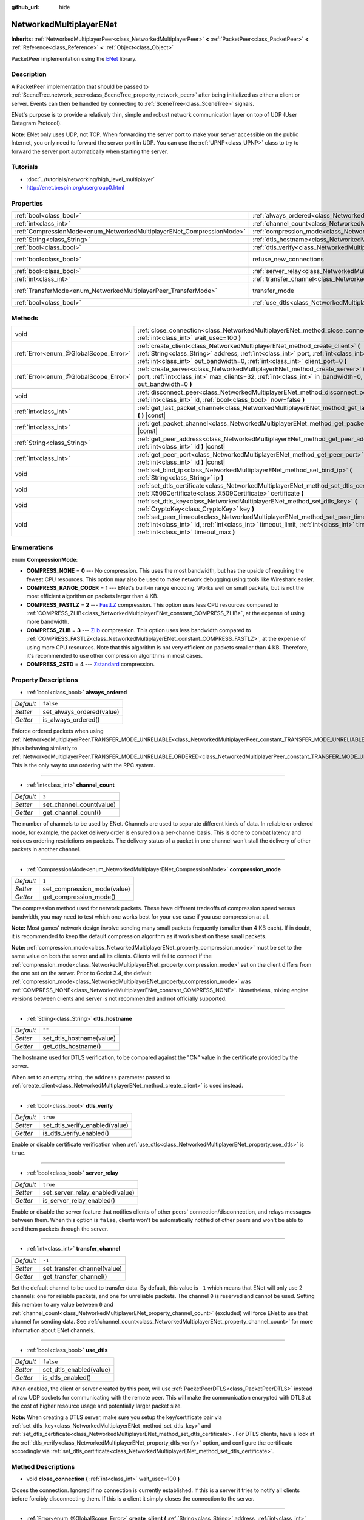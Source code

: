 :github_url: hide

.. Generated automatically by doc/tools/make_rst.py in Godot's source tree.
.. DO NOT EDIT THIS FILE, but the NetworkedMultiplayerENet.xml source instead.
.. The source is found in doc/classes or modules/<name>/doc_classes.

.. _class_NetworkedMultiplayerENet:

NetworkedMultiplayerENet
========================

**Inherits:** :ref:`NetworkedMultiplayerPeer<class_NetworkedMultiplayerPeer>` **<** :ref:`PacketPeer<class_PacketPeer>` **<** :ref:`Reference<class_Reference>` **<** :ref:`Object<class_Object>`

PacketPeer implementation using the `ENet <http://enet.bespin.org/index.html>`__ library.

Description
-----------

A PacketPeer implementation that should be passed to :ref:`SceneTree.network_peer<class_SceneTree_property_network_peer>` after being initialized as either a client or server. Events can then be handled by connecting to :ref:`SceneTree<class_SceneTree>` signals.

ENet's purpose is to provide a relatively thin, simple and robust network communication layer on top of UDP (User Datagram Protocol).

\ **Note:** ENet only uses UDP, not TCP. When forwarding the server port to make your server accessible on the public Internet, you only need to forward the server port in UDP. You can use the :ref:`UPNP<class_UPNP>` class to try to forward the server port automatically when starting the server.

Tutorials
---------

- :doc:`../tutorials/networking/high_level_multiplayer`

- `http://enet.bespin.org/usergroup0.html <http://enet.bespin.org/usergroup0.html>`__

Properties
----------

+-----------------------------------------------------------------------+-----------------------------------------------------------------------------------+-----------------------------------------------------------------------------------------------------------------------+
| :ref:`bool<class_bool>`                                               | :ref:`always_ordered<class_NetworkedMultiplayerENet_property_always_ordered>`     | ``false``                                                                                                             |
+-----------------------------------------------------------------------+-----------------------------------------------------------------------------------+-----------------------------------------------------------------------------------------------------------------------+
| :ref:`int<class_int>`                                                 | :ref:`channel_count<class_NetworkedMultiplayerENet_property_channel_count>`       | ``3``                                                                                                                 |
+-----------------------------------------------------------------------+-----------------------------------------------------------------------------------+-----------------------------------------------------------------------------------------------------------------------+
| :ref:`CompressionMode<enum_NetworkedMultiplayerENet_CompressionMode>` | :ref:`compression_mode<class_NetworkedMultiplayerENet_property_compression_mode>` | ``1``                                                                                                                 |
+-----------------------------------------------------------------------+-----------------------------------------------------------------------------------+-----------------------------------------------------------------------------------------------------------------------+
| :ref:`String<class_String>`                                           | :ref:`dtls_hostname<class_NetworkedMultiplayerENet_property_dtls_hostname>`       | ``""``                                                                                                                |
+-----------------------------------------------------------------------+-----------------------------------------------------------------------------------+-----------------------------------------------------------------------------------------------------------------------+
| :ref:`bool<class_bool>`                                               | :ref:`dtls_verify<class_NetworkedMultiplayerENet_property_dtls_verify>`           | ``true``                                                                                                              |
+-----------------------------------------------------------------------+-----------------------------------------------------------------------------------+-----------------------------------------------------------------------------------------------------------------------+
| :ref:`bool<class_bool>`                                               | refuse_new_connections                                                            | ``false`` (overrides :ref:`NetworkedMultiplayerPeer<class_NetworkedMultiplayerPeer_property_refuse_new_connections>`) |
+-----------------------------------------------------------------------+-----------------------------------------------------------------------------------+-----------------------------------------------------------------------------------------------------------------------+
| :ref:`bool<class_bool>`                                               | :ref:`server_relay<class_NetworkedMultiplayerENet_property_server_relay>`         | ``true``                                                                                                              |
+-----------------------------------------------------------------------+-----------------------------------------------------------------------------------+-----------------------------------------------------------------------------------------------------------------------+
| :ref:`int<class_int>`                                                 | :ref:`transfer_channel<class_NetworkedMultiplayerENet_property_transfer_channel>` | ``-1``                                                                                                                |
+-----------------------------------------------------------------------+-----------------------------------------------------------------------------------+-----------------------------------------------------------------------------------------------------------------------+
| :ref:`TransferMode<enum_NetworkedMultiplayerPeer_TransferMode>`       | transfer_mode                                                                     | ``2`` (overrides :ref:`NetworkedMultiplayerPeer<class_NetworkedMultiplayerPeer_property_transfer_mode>`)              |
+-----------------------------------------------------------------------+-----------------------------------------------------------------------------------+-----------------------------------------------------------------------------------------------------------------------+
| :ref:`bool<class_bool>`                                               | :ref:`use_dtls<class_NetworkedMultiplayerENet_property_use_dtls>`                 | ``false``                                                                                                             |
+-----------------------------------------------------------------------+-----------------------------------------------------------------------------------+-----------------------------------------------------------------------------------------------------------------------+

Methods
-------

+---------------------------------------+-------------------------------------------------------------------------------------------------------------------------------------------------------------------------------------------------------------------------------------------------------------------------+
| void                                  | :ref:`close_connection<class_NetworkedMultiplayerENet_method_close_connection>` **(** :ref:`int<class_int>` wait_usec=100 **)**                                                                                                                                         |
+---------------------------------------+-------------------------------------------------------------------------------------------------------------------------------------------------------------------------------------------------------------------------------------------------------------------------+
| :ref:`Error<enum_@GlobalScope_Error>` | :ref:`create_client<class_NetworkedMultiplayerENet_method_create_client>` **(** :ref:`String<class_String>` address, :ref:`int<class_int>` port, :ref:`int<class_int>` in_bandwidth=0, :ref:`int<class_int>` out_bandwidth=0, :ref:`int<class_int>` client_port=0 **)** |
+---------------------------------------+-------------------------------------------------------------------------------------------------------------------------------------------------------------------------------------------------------------------------------------------------------------------------+
| :ref:`Error<enum_@GlobalScope_Error>` | :ref:`create_server<class_NetworkedMultiplayerENet_method_create_server>` **(** :ref:`int<class_int>` port, :ref:`int<class_int>` max_clients=32, :ref:`int<class_int>` in_bandwidth=0, :ref:`int<class_int>` out_bandwidth=0 **)**                                     |
+---------------------------------------+-------------------------------------------------------------------------------------------------------------------------------------------------------------------------------------------------------------------------------------------------------------------------+
| void                                  | :ref:`disconnect_peer<class_NetworkedMultiplayerENet_method_disconnect_peer>` **(** :ref:`int<class_int>` id, :ref:`bool<class_bool>` now=false **)**                                                                                                                   |
+---------------------------------------+-------------------------------------------------------------------------------------------------------------------------------------------------------------------------------------------------------------------------------------------------------------------------+
| :ref:`int<class_int>`                 | :ref:`get_last_packet_channel<class_NetworkedMultiplayerENet_method_get_last_packet_channel>` **(** **)** |const|                                                                                                                                                       |
+---------------------------------------+-------------------------------------------------------------------------------------------------------------------------------------------------------------------------------------------------------------------------------------------------------------------------+
| :ref:`int<class_int>`                 | :ref:`get_packet_channel<class_NetworkedMultiplayerENet_method_get_packet_channel>` **(** **)** |const|                                                                                                                                                                 |
+---------------------------------------+-------------------------------------------------------------------------------------------------------------------------------------------------------------------------------------------------------------------------------------------------------------------------+
| :ref:`String<class_String>`           | :ref:`get_peer_address<class_NetworkedMultiplayerENet_method_get_peer_address>` **(** :ref:`int<class_int>` id **)** |const|                                                                                                                                            |
+---------------------------------------+-------------------------------------------------------------------------------------------------------------------------------------------------------------------------------------------------------------------------------------------------------------------------+
| :ref:`int<class_int>`                 | :ref:`get_peer_port<class_NetworkedMultiplayerENet_method_get_peer_port>` **(** :ref:`int<class_int>` id **)** |const|                                                                                                                                                  |
+---------------------------------------+-------------------------------------------------------------------------------------------------------------------------------------------------------------------------------------------------------------------------------------------------------------------------+
| void                                  | :ref:`set_bind_ip<class_NetworkedMultiplayerENet_method_set_bind_ip>` **(** :ref:`String<class_String>` ip **)**                                                                                                                                                        |
+---------------------------------------+-------------------------------------------------------------------------------------------------------------------------------------------------------------------------------------------------------------------------------------------------------------------------+
| void                                  | :ref:`set_dtls_certificate<class_NetworkedMultiplayerENet_method_set_dtls_certificate>` **(** :ref:`X509Certificate<class_X509Certificate>` certificate **)**                                                                                                           |
+---------------------------------------+-------------------------------------------------------------------------------------------------------------------------------------------------------------------------------------------------------------------------------------------------------------------------+
| void                                  | :ref:`set_dtls_key<class_NetworkedMultiplayerENet_method_set_dtls_key>` **(** :ref:`CryptoKey<class_CryptoKey>` key **)**                                                                                                                                               |
+---------------------------------------+-------------------------------------------------------------------------------------------------------------------------------------------------------------------------------------------------------------------------------------------------------------------------+
| void                                  | :ref:`set_peer_timeout<class_NetworkedMultiplayerENet_method_set_peer_timeout>` **(** :ref:`int<class_int>` id, :ref:`int<class_int>` timeout_limit, :ref:`int<class_int>` timeout_min, :ref:`int<class_int>` timeout_max **)**                                         |
+---------------------------------------+-------------------------------------------------------------------------------------------------------------------------------------------------------------------------------------------------------------------------------------------------------------------------+

Enumerations
------------

.. _enum_NetworkedMultiplayerENet_CompressionMode:

.. _class_NetworkedMultiplayerENet_constant_COMPRESS_NONE:

.. _class_NetworkedMultiplayerENet_constant_COMPRESS_RANGE_CODER:

.. _class_NetworkedMultiplayerENet_constant_COMPRESS_FASTLZ:

.. _class_NetworkedMultiplayerENet_constant_COMPRESS_ZLIB:

.. _class_NetworkedMultiplayerENet_constant_COMPRESS_ZSTD:

enum **CompressionMode**:

- **COMPRESS_NONE** = **0** --- No compression. This uses the most bandwidth, but has the upside of requiring the fewest CPU resources. This option may also be used to make network debugging using tools like Wireshark easier.

- **COMPRESS_RANGE_CODER** = **1** --- ENet's built-in range encoding. Works well on small packets, but is not the most efficient algorithm on packets larger than 4 KB.

- **COMPRESS_FASTLZ** = **2** --- `FastLZ <http://fastlz.org/>`__ compression. This option uses less CPU resources compared to :ref:`COMPRESS_ZLIB<class_NetworkedMultiplayerENet_constant_COMPRESS_ZLIB>`, at the expense of using more bandwidth.

- **COMPRESS_ZLIB** = **3** --- `Zlib <https://www.zlib.net/>`__ compression. This option uses less bandwidth compared to :ref:`COMPRESS_FASTLZ<class_NetworkedMultiplayerENet_constant_COMPRESS_FASTLZ>`, at the expense of using more CPU resources. Note that this algorithm is not very efficient on packets smaller than 4 KB. Therefore, it's recommended to use other compression algorithms in most cases.

- **COMPRESS_ZSTD** = **4** --- `Zstandard <https://facebook.github.io/zstd/>`__ compression.

Property Descriptions
---------------------

.. _class_NetworkedMultiplayerENet_property_always_ordered:

- :ref:`bool<class_bool>` **always_ordered**

+-----------+---------------------------+
| *Default* | ``false``                 |
+-----------+---------------------------+
| *Setter*  | set_always_ordered(value) |
+-----------+---------------------------+
| *Getter*  | is_always_ordered()       |
+-----------+---------------------------+

Enforce ordered packets when using :ref:`NetworkedMultiplayerPeer.TRANSFER_MODE_UNRELIABLE<class_NetworkedMultiplayerPeer_constant_TRANSFER_MODE_UNRELIABLE>` (thus behaving similarly to :ref:`NetworkedMultiplayerPeer.TRANSFER_MODE_UNRELIABLE_ORDERED<class_NetworkedMultiplayerPeer_constant_TRANSFER_MODE_UNRELIABLE_ORDERED>`). This is the only way to use ordering with the RPC system.

----

.. _class_NetworkedMultiplayerENet_property_channel_count:

- :ref:`int<class_int>` **channel_count**

+-----------+--------------------------+
| *Default* | ``3``                    |
+-----------+--------------------------+
| *Setter*  | set_channel_count(value) |
+-----------+--------------------------+
| *Getter*  | get_channel_count()      |
+-----------+--------------------------+

The number of channels to be used by ENet. Channels are used to separate different kinds of data. In reliable or ordered mode, for example, the packet delivery order is ensured on a per-channel basis. This is done to combat latency and reduces ordering restrictions on packets. The delivery status of a packet in one channel won't stall the delivery of other packets in another channel.

----

.. _class_NetworkedMultiplayerENet_property_compression_mode:

- :ref:`CompressionMode<enum_NetworkedMultiplayerENet_CompressionMode>` **compression_mode**

+-----------+-----------------------------+
| *Default* | ``1``                       |
+-----------+-----------------------------+
| *Setter*  | set_compression_mode(value) |
+-----------+-----------------------------+
| *Getter*  | get_compression_mode()      |
+-----------+-----------------------------+

The compression method used for network packets. These have different tradeoffs of compression speed versus bandwidth, you may need to test which one works best for your use case if you use compression at all.

\ **Note:** Most games' network design involve sending many small packets frequently (smaller than 4 KB each). If in doubt, it is recommended to keep the default compression algorithm as it works best on these small packets.

\ **Note:** :ref:`compression_mode<class_NetworkedMultiplayerENet_property_compression_mode>` must be set to the same value on both the server and all its clients. Clients will fail to connect if the :ref:`compression_mode<class_NetworkedMultiplayerENet_property_compression_mode>` set on the client differs from the one set on the server. Prior to Godot 3.4, the default :ref:`compression_mode<class_NetworkedMultiplayerENet_property_compression_mode>` was :ref:`COMPRESS_NONE<class_NetworkedMultiplayerENet_constant_COMPRESS_NONE>`. Nonetheless, mixing engine versions between clients and server is not recommended and not officially supported.

----

.. _class_NetworkedMultiplayerENet_property_dtls_hostname:

- :ref:`String<class_String>` **dtls_hostname**

+-----------+--------------------------+
| *Default* | ``""``                   |
+-----------+--------------------------+
| *Setter*  | set_dtls_hostname(value) |
+-----------+--------------------------+
| *Getter*  | get_dtls_hostname()      |
+-----------+--------------------------+

The hostname used for DTLS verification, to be compared against the "CN" value in the certificate provided by the server.

When set to an empty string, the ``address`` parameter passed to :ref:`create_client<class_NetworkedMultiplayerENet_method_create_client>` is used instead.

----

.. _class_NetworkedMultiplayerENet_property_dtls_verify:

- :ref:`bool<class_bool>` **dtls_verify**

+-----------+--------------------------------+
| *Default* | ``true``                       |
+-----------+--------------------------------+
| *Setter*  | set_dtls_verify_enabled(value) |
+-----------+--------------------------------+
| *Getter*  | is_dtls_verify_enabled()       |
+-----------+--------------------------------+

Enable or disable certificate verification when :ref:`use_dtls<class_NetworkedMultiplayerENet_property_use_dtls>` is ``true``.

----

.. _class_NetworkedMultiplayerENet_property_server_relay:

- :ref:`bool<class_bool>` **server_relay**

+-----------+---------------------------------+
| *Default* | ``true``                        |
+-----------+---------------------------------+
| *Setter*  | set_server_relay_enabled(value) |
+-----------+---------------------------------+
| *Getter*  | is_server_relay_enabled()       |
+-----------+---------------------------------+

Enable or disable the server feature that notifies clients of other peers' connection/disconnection, and relays messages between them. When this option is ``false``, clients won't be automatically notified of other peers and won't be able to send them packets through the server.

----

.. _class_NetworkedMultiplayerENet_property_transfer_channel:

- :ref:`int<class_int>` **transfer_channel**

+-----------+-----------------------------+
| *Default* | ``-1``                      |
+-----------+-----------------------------+
| *Setter*  | set_transfer_channel(value) |
+-----------+-----------------------------+
| *Getter*  | get_transfer_channel()      |
+-----------+-----------------------------+

Set the default channel to be used to transfer data. By default, this value is ``-1`` which means that ENet will only use 2 channels: one for reliable packets, and one for unreliable packets. The channel ``0`` is reserved and cannot be used. Setting this member to any value between ``0`` and :ref:`channel_count<class_NetworkedMultiplayerENet_property_channel_count>` (excluded) will force ENet to use that channel for sending data. See :ref:`channel_count<class_NetworkedMultiplayerENet_property_channel_count>` for more information about ENet channels.

----

.. _class_NetworkedMultiplayerENet_property_use_dtls:

- :ref:`bool<class_bool>` **use_dtls**

+-----------+-------------------------+
| *Default* | ``false``               |
+-----------+-------------------------+
| *Setter*  | set_dtls_enabled(value) |
+-----------+-------------------------+
| *Getter*  | is_dtls_enabled()       |
+-----------+-------------------------+

When enabled, the client or server created by this peer, will use :ref:`PacketPeerDTLS<class_PacketPeerDTLS>` instead of raw UDP sockets for communicating with the remote peer. This will make the communication encrypted with DTLS at the cost of higher resource usage and potentially larger packet size.

\ **Note:** When creating a DTLS server, make sure you setup the key/certificate pair via :ref:`set_dtls_key<class_NetworkedMultiplayerENet_method_set_dtls_key>` and :ref:`set_dtls_certificate<class_NetworkedMultiplayerENet_method_set_dtls_certificate>`. For DTLS clients, have a look at the :ref:`dtls_verify<class_NetworkedMultiplayerENet_property_dtls_verify>` option, and configure the certificate accordingly via :ref:`set_dtls_certificate<class_NetworkedMultiplayerENet_method_set_dtls_certificate>`.

Method Descriptions
-------------------

.. _class_NetworkedMultiplayerENet_method_close_connection:

- void **close_connection** **(** :ref:`int<class_int>` wait_usec=100 **)**

Closes the connection. Ignored if no connection is currently established. If this is a server it tries to notify all clients before forcibly disconnecting them. If this is a client it simply closes the connection to the server.

----

.. _class_NetworkedMultiplayerENet_method_create_client:

- :ref:`Error<enum_@GlobalScope_Error>` **create_client** **(** :ref:`String<class_String>` address, :ref:`int<class_int>` port, :ref:`int<class_int>` in_bandwidth=0, :ref:`int<class_int>` out_bandwidth=0, :ref:`int<class_int>` client_port=0 **)**

Create client that connects to a server at ``address`` using specified ``port``. The given address needs to be either a fully qualified domain name (e.g. ``"www.example.com"``) or an IP address in IPv4 or IPv6 format (e.g. ``"192.168.1.1"``). The ``port`` is the port the server is listening on. The ``in_bandwidth`` and ``out_bandwidth`` parameters can be used to limit the incoming and outgoing bandwidth to the given number of bytes per second. The default of 0 means unlimited bandwidth. Note that ENet will strategically drop packets on specific sides of a connection between peers to ensure the peer's bandwidth is not overwhelmed. The bandwidth parameters also determine the window size of a connection which limits the amount of reliable packets that may be in transit at any given time. Returns :ref:`@GlobalScope.OK<class_@GlobalScope_constant_OK>` if a client was created, :ref:`@GlobalScope.ERR_ALREADY_IN_USE<class_@GlobalScope_constant_ERR_ALREADY_IN_USE>` if this NetworkedMultiplayerENet instance already has an open connection (in which case you need to call :ref:`close_connection<class_NetworkedMultiplayerENet_method_close_connection>` first) or :ref:`@GlobalScope.ERR_CANT_CREATE<class_@GlobalScope_constant_ERR_CANT_CREATE>` if the client could not be created. If ``client_port`` is specified, the client will also listen to the given port; this is useful for some NAT traversal techniques.

----

.. _class_NetworkedMultiplayerENet_method_create_server:

- :ref:`Error<enum_@GlobalScope_Error>` **create_server** **(** :ref:`int<class_int>` port, :ref:`int<class_int>` max_clients=32, :ref:`int<class_int>` in_bandwidth=0, :ref:`int<class_int>` out_bandwidth=0 **)**

Create server that listens to connections via ``port``. The port needs to be an available, unused port between 0 and 65535. Note that ports below 1024 are privileged and may require elevated permissions depending on the platform. To change the interface the server listens on, use :ref:`set_bind_ip<class_NetworkedMultiplayerENet_method_set_bind_ip>`. The default IP is the wildcard ``"*"``, which listens on all available interfaces. ``max_clients`` is the maximum number of clients that are allowed at once, any number up to 4095 may be used, although the achievable number of simultaneous clients may be far lower and depends on the application. For additional details on the bandwidth parameters, see :ref:`create_client<class_NetworkedMultiplayerENet_method_create_client>`. Returns :ref:`@GlobalScope.OK<class_@GlobalScope_constant_OK>` if a server was created, :ref:`@GlobalScope.ERR_ALREADY_IN_USE<class_@GlobalScope_constant_ERR_ALREADY_IN_USE>` if this NetworkedMultiplayerENet instance already has an open connection (in which case you need to call :ref:`close_connection<class_NetworkedMultiplayerENet_method_close_connection>` first) or :ref:`@GlobalScope.ERR_CANT_CREATE<class_@GlobalScope_constant_ERR_CANT_CREATE>` if the server could not be created.

----

.. _class_NetworkedMultiplayerENet_method_disconnect_peer:

- void **disconnect_peer** **(** :ref:`int<class_int>` id, :ref:`bool<class_bool>` now=false **)**

Disconnect the given peer. If "now" is set to ``true``, the connection will be closed immediately without flushing queued messages.

----

.. _class_NetworkedMultiplayerENet_method_get_last_packet_channel:

- :ref:`int<class_int>` **get_last_packet_channel** **(** **)** |const|

Returns the channel of the last packet fetched via :ref:`PacketPeer.get_packet<class_PacketPeer_method_get_packet>`.

----

.. _class_NetworkedMultiplayerENet_method_get_packet_channel:

- :ref:`int<class_int>` **get_packet_channel** **(** **)** |const|

Returns the channel of the next packet that will be retrieved via :ref:`PacketPeer.get_packet<class_PacketPeer_method_get_packet>`.

----

.. _class_NetworkedMultiplayerENet_method_get_peer_address:

- :ref:`String<class_String>` **get_peer_address** **(** :ref:`int<class_int>` id **)** |const|

Returns the IP address of the given peer.

----

.. _class_NetworkedMultiplayerENet_method_get_peer_port:

- :ref:`int<class_int>` **get_peer_port** **(** :ref:`int<class_int>` id **)** |const|

Returns the remote port of the given peer.

----

.. _class_NetworkedMultiplayerENet_method_set_bind_ip:

- void **set_bind_ip** **(** :ref:`String<class_String>` ip **)**

The IP used when creating a server. This is set to the wildcard ``"*"`` by default, which binds to all available interfaces. The given IP needs to be in IPv4 or IPv6 address format, for example: ``"192.168.1.1"``.

----

.. _class_NetworkedMultiplayerENet_method_set_dtls_certificate:

- void **set_dtls_certificate** **(** :ref:`X509Certificate<class_X509Certificate>` certificate **)**

Configure the :ref:`X509Certificate<class_X509Certificate>` to use when :ref:`use_dtls<class_NetworkedMultiplayerENet_property_use_dtls>` is ``true``. For servers, you must also setup the :ref:`CryptoKey<class_CryptoKey>` via :ref:`set_dtls_key<class_NetworkedMultiplayerENet_method_set_dtls_key>`.

----

.. _class_NetworkedMultiplayerENet_method_set_dtls_key:

- void **set_dtls_key** **(** :ref:`CryptoKey<class_CryptoKey>` key **)**

Configure the :ref:`CryptoKey<class_CryptoKey>` to use when :ref:`use_dtls<class_NetworkedMultiplayerENet_property_use_dtls>` is ``true``. Remember to also call :ref:`set_dtls_certificate<class_NetworkedMultiplayerENet_method_set_dtls_certificate>` to setup your :ref:`X509Certificate<class_X509Certificate>`.

----

.. _class_NetworkedMultiplayerENet_method_set_peer_timeout:

- void **set_peer_timeout** **(** :ref:`int<class_int>` id, :ref:`int<class_int>` timeout_limit, :ref:`int<class_int>` timeout_min, :ref:`int<class_int>` timeout_max **)**

Sets the timeout parameters for a peer.	The timeout parameters control how and when a peer will timeout from a failure to acknowledge reliable traffic. Timeout values are expressed in milliseconds.

The ``timeout_limit`` is a factor that, multiplied by a value based on the average round trip time, will determine the timeout limit for a reliable packet. When that limit is reached, the timeout will be doubled, and the peer will be disconnected if that limit has reached ``timeout_min``. The ``timeout_max`` parameter, on the other hand, defines a fixed timeout for which any packet must be acknowledged or the peer will be dropped.

.. |virtual| replace:: :abbr:`virtual (This method should typically be overridden by the user to have any effect.)`
.. |const| replace:: :abbr:`const (This method has no side effects. It doesn't modify any of the instance's member variables.)`
.. |vararg| replace:: :abbr:`vararg (This method accepts any number of arguments after the ones described here.)`

